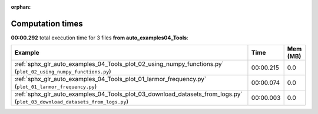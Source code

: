 
:orphan:

.. _sphx_glr_auto_examples_04_Tools_sg_execution_times:


Computation times
=================
**00:00.292** total execution time for 3 files **from auto_examples\04_Tools**:

.. container::

  .. raw:: html

    <style scoped>
    <link href="https://cdnjs.cloudflare.com/ajax/libs/twitter-bootstrap/5.3.0/css/bootstrap.min.css" rel="stylesheet" />
    <link href="https://cdn.datatables.net/1.13.6/css/dataTables.bootstrap5.min.css" rel="stylesheet" />
    </style>
    <script src="https://code.jquery.com/jquery-3.7.0.js"></script>
    <script src="https://cdn.datatables.net/1.13.6/js/jquery.dataTables.min.js"></script>
    <script src="https://cdn.datatables.net/1.13.6/js/dataTables.bootstrap5.min.js"></script>
    <script type="text/javascript" class="init">
    $(document).ready( function () {
        $('table.sg-datatable').DataTable({order: [[1, 'desc']]});
    } );
    </script>

  .. list-table::
   :header-rows: 1
   :class: table table-striped sg-datatable

   * - Example
     - Time
     - Mem (MB)
   * - :ref:`sphx_glr_auto_examples_04_Tools_plot_02_using_numpy_functions.py` (``plot_02_using_numpy_functions.py``)
     - 00:00.215
     - 0.0
   * - :ref:`sphx_glr_auto_examples_04_Tools_plot_01_larmor_frequency.py` (``plot_01_larmor_frequency.py``)
     - 00:00.074
     - 0.0
   * - :ref:`sphx_glr_auto_examples_04_Tools_plot_03_download_datasets_from_logs.py` (``plot_03_download_datasets_from_logs.py``)
     - 00:00.003
     - 0.0
